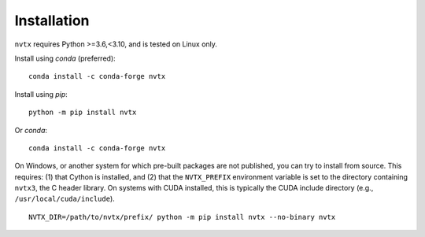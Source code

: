 Installation
============

``nvtx`` requires Python >=3.6,<3.10, and is tested on Linux only.

Install using `conda` (preferred):
::

   conda install -c conda-forge nvtx

Install using `pip`:
::

   python -m pip install nvtx

Or `conda`:
::

   conda install -c conda-forge nvtx

On Windows, or another system for which pre-built packages are not
published, you can try to install from source. This requires: (1) that
Cython is installed, and (2) that the ``NVTX_PREFIX`` environment
variable is set to the directory containing ``nvtx3``, the C header
library. On systems with CUDA installed, this is typically the CUDA
include directory (e.g., ``/usr/local/cuda/include``).
::

   NVTX_DIR=/path/to/nvtx/prefix/ python -m pip install nvtx --no-binary nvtx
